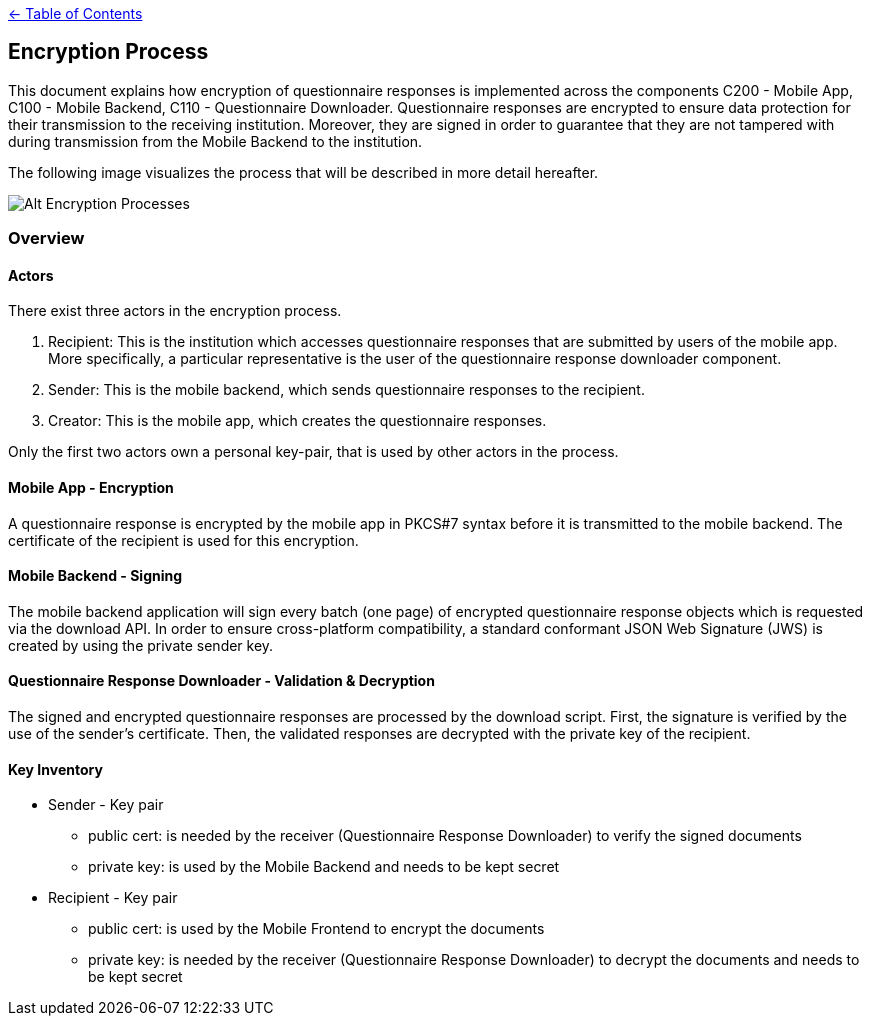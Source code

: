link:../README.adoc[← Table of Contents]

== Encryption Process

This document explains how encryption of questionnaire responses is implemented across the components C200 - Mobile App, C100 - Mobile Backend, C110 - Questionnaire Downloader. Questionnaire responses are encrypted to ensure data protection for their transmission to the receiving institution. Moreover, they are signed in order to guarantee that they are not tampered with during transmission from the Mobile Backend to the institution.

The following image visualizes the process that will be described in more detail hereafter.

image:images/encryptionProcesses.png[Alt Encryption Processes]

=== Overview

==== Actors

There exist three actors in the encryption process.

1. Recipient: This is the institution which accesses questionnaire responses that are submitted by users of the mobile app. More specifically, a particular representative is the user of the questionnaire response downloader component.

2. Sender: This is the mobile backend, which sends questionnaire responses to the recipient.

3. Creator: This is the mobile app, which creates the questionnaire responses.

Only the first two actors own a personal key-pair, that is used by other actors in the process.

==== Mobile App - Encryption

A questionnaire response is encrypted by the mobile app in PKCS#7 syntax before it is transmitted to the mobile backend. 
The certificate of the recipient is used for this encryption.

==== Mobile Backend - Signing

The mobile backend application will sign every batch (one page) of encrypted questionnaire response objects which is requested via the download API. In order to ensure cross-platform compatibility, a standard conformant JSON Web Signature (JWS) is created by using the private sender key.

==== Questionnaire Response Downloader - Validation & Decryption

The signed and encrypted questionnaire responses are processed by the download script. First, the signature is verified by the use of the sender's certificate. Then, the validated responses are decrypted with the private key of the recipient.

==== Key Inventory

* Sender - Key pair
** public cert: is needed by the receiver (Questionnaire Response Downloader) to verify the signed documents
** private key: is used by the Mobile Backend and needs to be kept secret

* Recipient - Key pair
** public cert: is used by the Mobile Frontend to encrypt the documents
** private key: is needed by the receiver (Questionnaire Response Downloader) to decrypt the documents and needs to be kept secret

